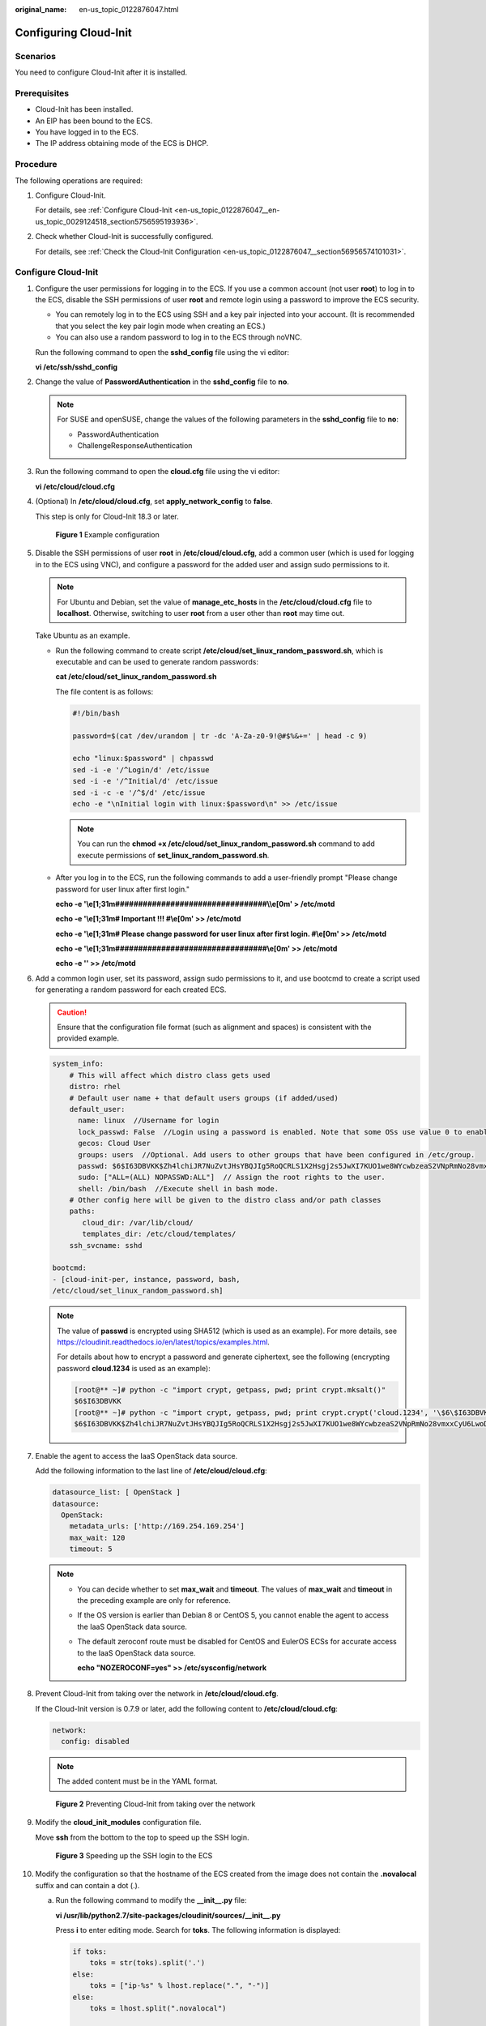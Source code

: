 :original_name: en-us_topic_0122876047.html

.. _en-us_topic_0122876047:

Configuring Cloud-Init
======================

Scenarios
---------

You need to configure Cloud-Init after it is installed.

Prerequisites
-------------

-  Cloud-Init has been installed.
-  An EIP has been bound to the ECS.
-  You have logged in to the ECS.
-  The IP address obtaining mode of the ECS is DHCP.

Procedure
---------

The following operations are required:

#. Configure Cloud-Init.

   For details, see :ref:`Configure Cloud-Init <en-us_topic_0122876047__en-us_topic_0029124518_section5756595193936>`.

#. Check whether Cloud-Init is successfully configured.

   For details, see :ref:`Check the Cloud-Init Configuration <en-us_topic_0122876047__section56956574101031>`.

.. _en-us_topic_0122876047__en-us_topic_0029124518_section5756595193936:

Configure Cloud-Init
--------------------

#. Configure the user permissions for logging in to the ECS. If you use a common account (not user **root**) to log in to the ECS, disable the SSH permissions of user **root** and remote login using a password to improve the ECS security.

   -  You can remotely log in to the ECS using SSH and a key pair injected into your account. (It is recommended that you select the key pair login mode when creating an ECS.)
   -  You can also use a random password to log in to the ECS through noVNC.

   Run the following command to open the **sshd_config** file using the vi editor:

   **vi /etc/ssh/sshd_config**

#. Change the value of **PasswordAuthentication** in the **sshd_config** file to **no**.

   .. note::

      For SUSE and openSUSE, change the values of the following parameters in the **sshd_config** file to **no**:

      -  PasswordAuthentication
      -  ChallengeResponseAuthentication

#. Run the following command to open the **cloud.cfg** file using the vi editor:

   **vi /etc/cloud/cloud.cfg**

#. (Optional) In **/etc/cloud/cloud.cfg**, set **apply_network_config** to **false**.

   This step is only for Cloud-Init 18.3 or later.


   .. figure:: /_static/images/en-us_image_0000001082321842.png
      :alt: **Figure 1** Example configuration

      **Figure 1** Example configuration

#. Disable the SSH permissions of user **root** in **/etc/cloud/cloud.cfg**, add a common user (which is used for logging in to the ECS using VNC), and configure a password for the added user and assign sudo permissions to it.

   .. note::

      For Ubuntu and Debian, set the value of **manage_etc_hosts** in the **/etc/cloud/cloud.cfg** file to **localhost**. Otherwise, switching to user **root** from a user other than **root** may time out.

   Take Ubuntu as an example.

   -  Run the following command to create script **/etc/cloud/set_linux_random_password.sh**, which is executable and can be used to generate random passwords:

      **cat /etc/cloud/set_linux_random_password.sh**

      The file content is as follows:

      .. code-block::

         #!/bin/bash

         password=$(cat /dev/urandom | tr -dc 'A-Za-z0-9!@#$%&+=' | head -c 9)

         echo "linux:$password" | chpasswd
         sed -i -e '/^Login/d' /etc/issue
         sed -i -e '/^Initial/d' /etc/issue
         sed -i -c -e '/^$/d' /etc/issue
         echo -e "\nInitial login with linux:$password\n" >> /etc/issue

      .. note::

         You can run the **chmod +x /etc/cloud/set_linux_random_password.sh** command to add execute permissions of **set_linux_random_password.sh**.

   -  After you log in to the ECS, run the following commands to add a user-friendly prompt "Please change password for user linux after first login."

      **echo -e '\\e[1;31m#################################\\\\e[0m' > /etc/motd**

      **echo -e '\\e[1;31m# Important !!! #\\e[0m' >> /etc/motd**

      **echo -e '\\e[1;31m# Please change password for user linux after first login. #\\e[0m' >> /etc/motd**

      **echo -e '\\e[1;31m#################################\\e[0m' >> /etc/motd**

      **echo -e '' >> /etc/motd**

#. Add a common login user, set its password, assign sudo permissions to it, and use bootcmd to create a script used for generating a random password for each created ECS.

   .. caution::

      Ensure that the configuration file format (such as alignment and spaces) is consistent with the provided example.

   .. code-block::

      system_info:
          # This will affect which distro class gets used
          distro: rhel
          # Default user name + that default users groups (if added/used)
          default_user:
            name: linux  //Username for login
            lock_passwd: False  //Login using a password is enabled. Note that some OSs use value 0 to enable the password login.
            gecos: Cloud User
            groups: users  //Optional. Add users to other groups that have been configured in /etc/group.
            passwd: $6$I63DBVKK$Zh4lchiJR7NuZvtJHsYBQJIg5RoQCRLS1X2Hsgj2s5JwXI7KUO1we8WYcwbzeaS2VNpRmNo28vmxxCyU6LwoD0
            sudo: ["ALL=(ALL) NOPASSWD:ALL"]  // Assign the root rights to the user.
            shell: /bin/bash  //Execute shell in bash mode.
          # Other config here will be given to the distro class and/or path classes
          paths:
             cloud_dir: /var/lib/cloud/
             templates_dir: /etc/cloud/templates/
          ssh_svcname: sshd

      bootcmd:
      - [cloud-init-per, instance, password, bash,
      /etc/cloud/set_linux_random_password.sh]

   .. note::

      The value of **passwd** is encrypted using SHA512 (which is used as an example). For more details, see https://cloudinit.readthedocs.io/en/latest/topics/examples.html.

      For details about how to encrypt a password and generate ciphertext, see the following (encrypting password **cloud.1234** is used as an example):

      .. code-block::

         [root@** ~]# python -c "import crypt, getpass, pwd; print crypt.mksalt()"
         $6$I63DBVKK
         [root@** ~]# python -c "import crypt, getpass, pwd; print crypt.crypt('cloud.1234', '\$6\$I63DBVKK')"
         $6$I63DBVKK$Zh4lchiJR7NuZvtJHsYBQJIg5RoQCRLS1X2Hsgj2s5JwXI7KUO1we8WYcwbzeaS2VNpRmNo28vmxxCyU6LwoD0

#. Enable the agent to access the IaaS OpenStack data source.

   Add the following information to the last line of **/etc/cloud/cloud.cfg**:

   .. code-block::

      datasource_list: [ OpenStack ]
      datasource:
        OpenStack:
          metadata_urls: ['http://169.254.169.254']
          max_wait: 120
          timeout: 5

   .. note::

      -  You can decide whether to set **max_wait** and **timeout**. The values of **max_wait** and **timeout** in the preceding example are only for reference.

      -  If the OS version is earlier than Debian 8 or CentOS 5, you cannot enable the agent to access the IaaS OpenStack data source.

      -  The default zeroconf route must be disabled for CentOS and EulerOS ECSs for accurate access to the IaaS OpenStack data source.

         **echo "NOZEROCONF=yes" >> /etc/sysconfig/network**

#. Prevent Cloud-Init from taking over the network in **/etc/cloud/cloud.cfg**.

   If the Cloud-Init version is 0.7.9 or later, add the following content to **/etc/cloud/cloud.cfg**:

   .. code-block::

      network:
        config: disabled

   .. note::

      The added content must be in the YAML format.


   .. figure:: /_static/images/en-us_image_0122875972.png
      :alt: **Figure 2** Preventing Cloud-Init from taking over the network

      **Figure 2** Preventing Cloud-Init from taking over the network

#. Modify the **cloud_init_modules** configuration file.

   Move **ssh** from the bottom to the top to speed up the SSH login.


   .. figure:: /_static/images/en-us_image_0122875976.png
      :alt: **Figure 3** Speeding up the SSH login to the ECS

      **Figure 3** Speeding up the SSH login to the ECS

#. Modify the configuration so that the hostname of the ECS created from the image does not contain the **.novalocal** suffix and can contain a dot (.).

   a. Run the following command to modify the **\__init__.py** file:

      **vi /usr/lib/python2.7/site-packages/cloudinit/sources/__init__.py**

      Press **i** to enter editing mode. Search for **toks**. The following information is displayed:

      .. code-block::

         if toks:
             toks = str(toks).split('.')
         else:
             toks = ["ip-%s" % lhost.replace(".", "-")]
         else:
             toks = lhost.split(".novalocal")

         if len(toks) > 1:
             hostname = toks[0]
             #domain = '.'.join(toks[1:])
         else:
             hostname = toks[0]

         if fqdn and domain != defdomain:
             return "%s.%s" % (hostname, domain)
         else:
             return hostname

      After the modification is complete, press **Esc** to exit the editing mode and enter **:wq!** to save the configuration and exit.


      .. figure:: /_static/images/en-us_image_0125515202.png
         :alt: **Figure 4** Modifying the **\__init__.py** file

         **Figure 4** Modifying the **\__init__.py** file

   b. Run the following command to switch to the **cloudinit/sources** folder:

      **cd /usr/lib/python2.7/site-packages/cloudinit/sources/**

   c. Run the following commands to delete the **\__init__.pyc** file and the optimized **\__init__.pyo** file:

      **rm -rf \__init__.pyc**

      **rm -rf \__init__.pyo**

   d. Run the following commands to clear the logs:

      **rm -rf /var/lib/cloud/\***

      **rm -rf /var/log/cloud-init\***

#. Run the following command to edit the **/etc/cloud/cloud.cfg.d/05_logging.cfg** file to use cloudLogHandler to process logs:

   **vim /etc/cloud/cloud.cfg.d/05_logging.cfg**


   .. figure:: /_static/images/en-us_image_0141888758.png
      :alt: **Figure 5** Setting the parameter value to **cloudLogHandler**

      **Figure 5** Setting the parameter value to **cloudLogHandler**

.. _en-us_topic_0122876047__section56956574101031:

Check the Cloud-Init Configuration
----------------------------------

Run the following command to check whether Cloud-Init has been properly configured:

**cloud-init init --local**

If Cloud-Init has been properly installed, the version information is displayed and no error occurs. For example, messages indicating lack of files will not be displayed.

.. note::

   (Optional) Run the following command to set the password validity period to the maximum:

   **chage -M 99999 $user_name**

   *user_name* is a system user, such as user **root**.

   You are advised to set the password validity period to **99999**.
